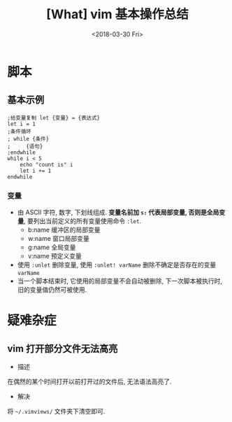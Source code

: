 #+TITLE: [What] vim 基本操作总结
#+DATE: <2018-03-30 Fri> 
#+TAGS: vim
#+LAYOUT: post
#+CATEGORIES: editer, vim
#+NAMA: <editer_vim_overview.org>
* 脚本
** 基本示例
#+begin_example
;给变量复制 let {变量} = {表达式}
let i = 1
;条件循环 
; while {条件}
;     {语句}
;endwhile
while i < 5
    echo "count is" i
    let i += 1
endwhile
#+end_example

*** 变量
- 由 ASCII 字符, 数字, 下划线组成. *变量名前加 =s:= 代表局部变量, 否则是全局变量*, 要列出当前定义的所有变量使用命令 =:let=.
    + b:name  缓冲区的局部变量
    + w:name  窗口局部变量
    + g:name  全局变量
    + v:name  预定义变量
- 使用 =:unlet= 删除变量, 使用 =:unlet! varName= 删除不确定是否存在的变量 =varName=
- 当一个脚本结束时, 它使用的局部变量不会自动被删除, 下一次脚本被执行时, 旧的变量值仍然可被使用.

* 疑难杂症
** vim 打开部分文件无法高亮
- 描述
在偶然的某个时间打开以前打开过的文件后, 无法语法高亮了.
- 解决
将 =~/.vimviews/= 文件夹下清空即可.
